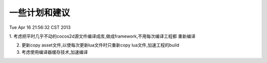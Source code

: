 
一些计划和建议
==============
Tue Apr 16 21:56:32 CST 2013

1. 考虑把平时几乎不动的cocos2d源文件编译成库,做成framework,不用每次编译工程都
重新编译

2. 更新copy asset文件,以使每次更新lua文件时只重新copy lua文件,加速工程的build

3. 考虑使用编译器缓存技术,加速编译
